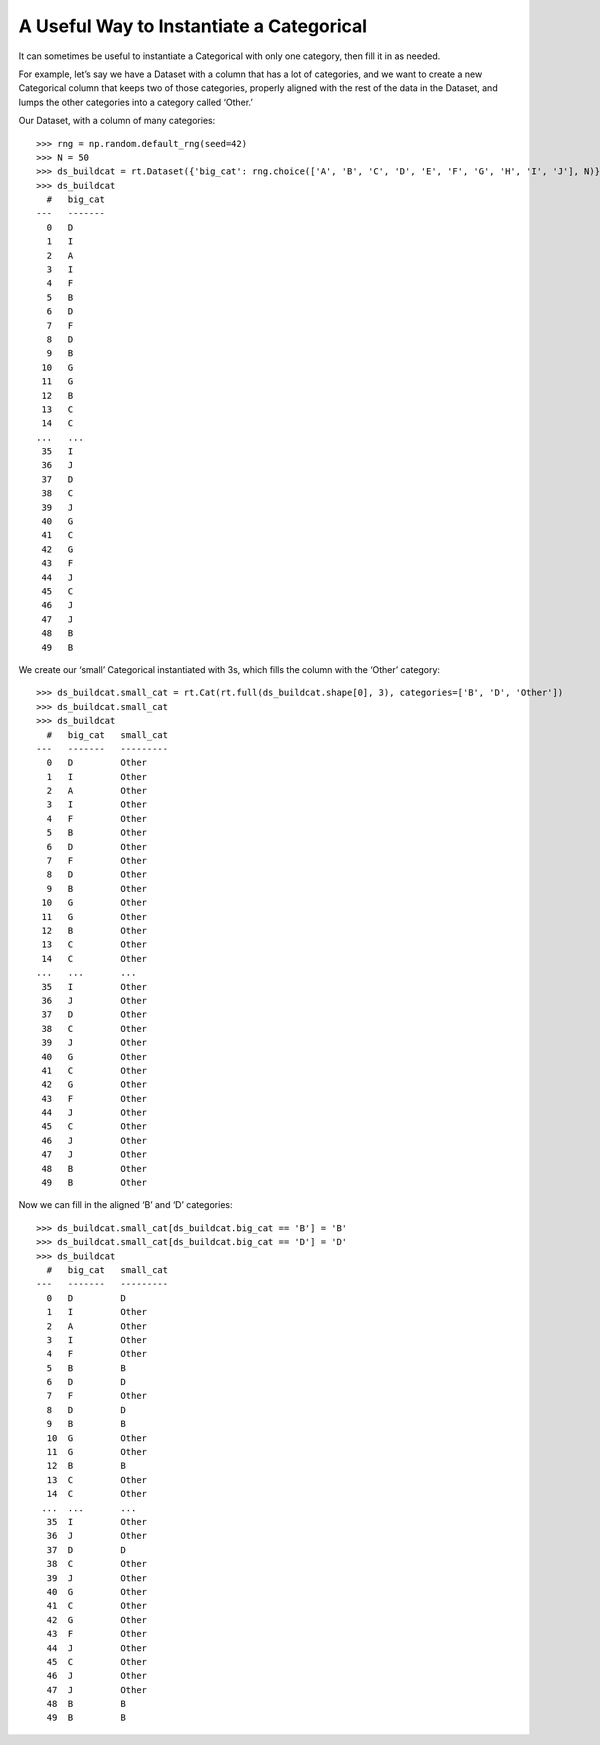 
A Useful Way to Instantiate a Categorical
*****************************************

It can sometimes be useful to instantiate a Categorical with only one
category, then fill it in as needed.

For example, let’s say we have a Dataset with a column that has a lot of
categories, and we want to create a new Categorical column that keeps
two of those categories, properly aligned with the rest of the data in
the Dataset, and lumps the other categories into a category called
‘Other.’

Our Dataset, with a column of many categories::

    >>> rng = np.random.default_rng(seed=42)
    >>> N = 50
    >>> ds_buildcat = rt.Dataset({'big_cat': rng.choice(['A', 'B', 'C', 'D', 'E', 'F', 'G', 'H', 'I', 'J'], N)})
    >>> ds_buildcat
      #   big_cat
    ---   -------
      0   D      
      1   I      
      2   A      
      3   I      
      4   F      
      5   B      
      6   D      
      7   F      
      8   D      
      9   B      
     10   G      
     11   G      
     12   B      
     13   C      
     14   C      
    ...   ...    
     35   I      
     36   J      
     37   D      
     38   C      
     39   J      
     40   G      
     41   C      
     42   G      
     43   F      
     44   J      
     45   C      
     46   J      
     47   J      
     48   B      
     49   B    

We create our ‘small’ Categorical instantiated with 3s, which fills the
column with the ‘Other’ category::

    >>> ds_buildcat.small_cat = rt.Cat(rt.full(ds_buildcat.shape[0], 3), categories=['B', 'D', 'Other']) 
    >>> ds_buildcat.small_cat
    >>> ds_buildcat
      #   big_cat   small_cat
    ---   -------   ---------
      0   D         Other    
      1   I         Other    
      2   A         Other    
      3   I         Other    
      4   F         Other    
      5   B         Other    
      6   D         Other    
      7   F         Other    
      8   D         Other    
      9   B         Other    
     10   G         Other    
     11   G         Other    
     12   B         Other    
     13   C         Other    
     14   C         Other    
    ...   ...       ...      
     35   I         Other    
     36   J         Other    
     37   D         Other    
     38   C         Other    
     39   J         Other    
     40   G         Other    
     41   C         Other    
     42   G         Other    
     43   F         Other    
     44   J         Other    
     45   C         Other    
     46   J         Other    
     47   J         Other    
     48   B         Other    
     49   B         Other  

Now we can fill in the aligned ‘B’ and ‘D’ categories::

    >>> ds_buildcat.small_cat[ds_buildcat.big_cat == 'B'] = 'B'
    >>> ds_buildcat.small_cat[ds_buildcat.big_cat == 'D'] = 'D'
    >>> ds_buildcat
      #   big_cat   small_cat
    ---   -------   ---------
      0   D         D        
      1   I         Other    
      2   A         Other    
      3   I         Other    
      4   F         Other    
      5   B         B        
      6   D         D        
      7   F         Other    
      8   D         D        
      9   B         B        
      10  G         Other    
      11  G         Other    
      12  B         B        
      13  C         Other    
      14  C         Other    
     ...  ...       ...      
      35  I         Other    
      36  J         Other    
      37  D         D        
      38  C         Other    
      39  J         Other    
      40  G         Other    
      41  C         Other    
      42  G         Other    
      43  F         Other    
      44  J         Other    
      45  C         Other    
      46  J         Other    
      47  J         Other    
      48  B         B        
      49  B         B  